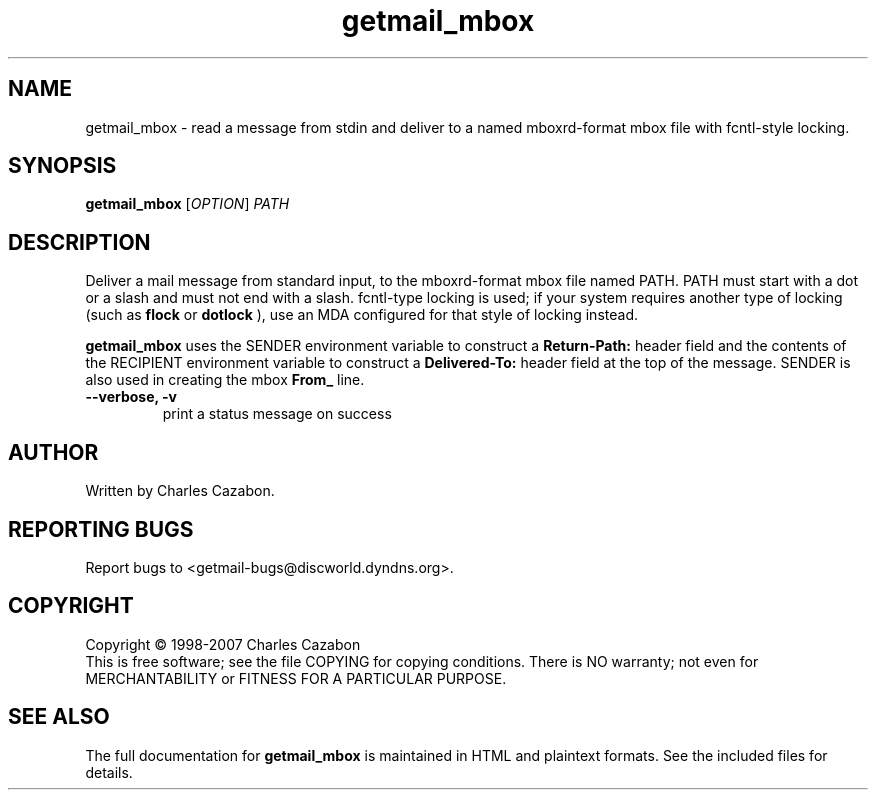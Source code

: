 .TH getmail_mbox "1" "July 2004" "getmail 4" "User Commands"
.SH NAME
getmail_mbox \- read a message from stdin and deliver to a named mboxrd-format mbox file with fcntl-style locking.
.SH SYNOPSIS
.B getmail_mbox
[\fIOPTION\fR] \fIPATH\fR
.SH DESCRIPTION
.\" Add any additional description here
.PP
Deliver a mail message from standard input, to the mboxrd-format mbox file named 
PATH.  PATH must start with a dot or a slash and must not end with a slash.
fcntl-type locking is used; if your system requires another type of locking
(such as
.B flock
or
.B dotlock
), use an MDA configured for that style of locking instead.
.PP
.B getmail_mbox
uses the SENDER environment variable to construct a 
.B Return-Path:
header field and the contents of the RECIPIENT environment variable to construct 
a 
.B Delivered-To:
header field at the top of the message.  SENDER is also used in creating the
mbox
.B From_
line.
.TP
\fB\-\-verbose, \-v\fR
print a status message on success\fR
.SH AUTHOR
Written by Charles Cazabon.
.SH "REPORTING BUGS"
Report bugs to <getmail-bugs@discworld.dyndns.org>.
.SH COPYRIGHT
Copyright \(co 1998-2007 Charles Cazabon
.br
This is free software; see the file COPYING for copying conditions.  There is NO
warranty; not even for MERCHANTABILITY or FITNESS FOR A PARTICULAR PURPOSE.
.SH "SEE ALSO"
The full documentation for
.B getmail_mbox
is maintained in HTML and plaintext formats.  See the included files for
details.
